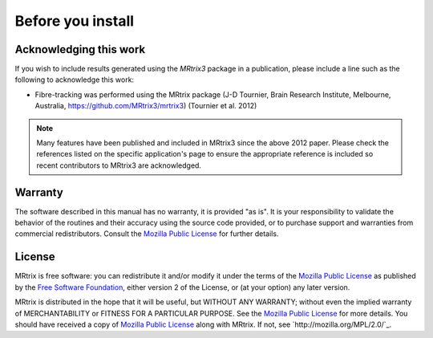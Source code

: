 Before you install
=========


Acknowledging this work
----------------------------------

If you wish to include results generated using the *MRtrix3* package in a publication, please include a line such as the following to acknowledge this work:

* Fibre-tracking was performed using the MRtrix package (J-D Tournier, Brain Research Institute, Melbourne, Australia, https://github.com/MRtrix3/mrtrix3) (Tournier et al. 2012)

.. NOTE:: Many features have been published and included in MRtrix3 since the above 2012 paper. Please check the references listed on the specific application's page to ensure the appropriate reference is included so recent contributors to MRtrix3 are acknowledged.


Warranty
----------------------------------

The software described in this manual has no warranty, it is provided "as is". It is your responsibility to validate the behavior of the routines and their accuracy using the source code provided, or to purchase support and warranties from commercial redistributors. Consult the `Mozilla Public License`_ for further details.

.. _Mozilla Public License: http://mozilla.org/MPL/2.0/

License
----------------------------------

MRtrix is free software: you can redistribute it and/or modify it under the terms of the `Mozilla Public License`_ as published by the `Free Software Foundation`_, either version 2 of the License, or (at your option) any later version.

MRtrix is distributed in the hope that it will be useful, but WITHOUT ANY WARRANTY; without even the implied warranty of MERCHANTABILITY or FITNESS FOR A PARTICULAR PURPOSE. See the `Mozilla Public License`_ for more details.
You should have received a copy of `Mozilla Public License`_ along with MRtrix. If not, see `http://mozilla.org/MPL/2.0/`_.

.. _Free Software Foundation: http://www.fsf.org/
.. _Mozilla Public License v. 2.0: http://mozilla.org/MPL/2.0/
